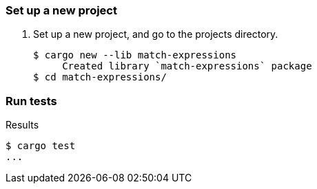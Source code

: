 === Set up a new project
. Set up a new project, and go to the projects directory.
+
[source,console]
----
$ cargo new --lib match-expressions
     Created library `match-expressions` package
$ cd match-expressions/
----

=== Run tests

[source,console]
.Results
----
$ cargo test
...
----
